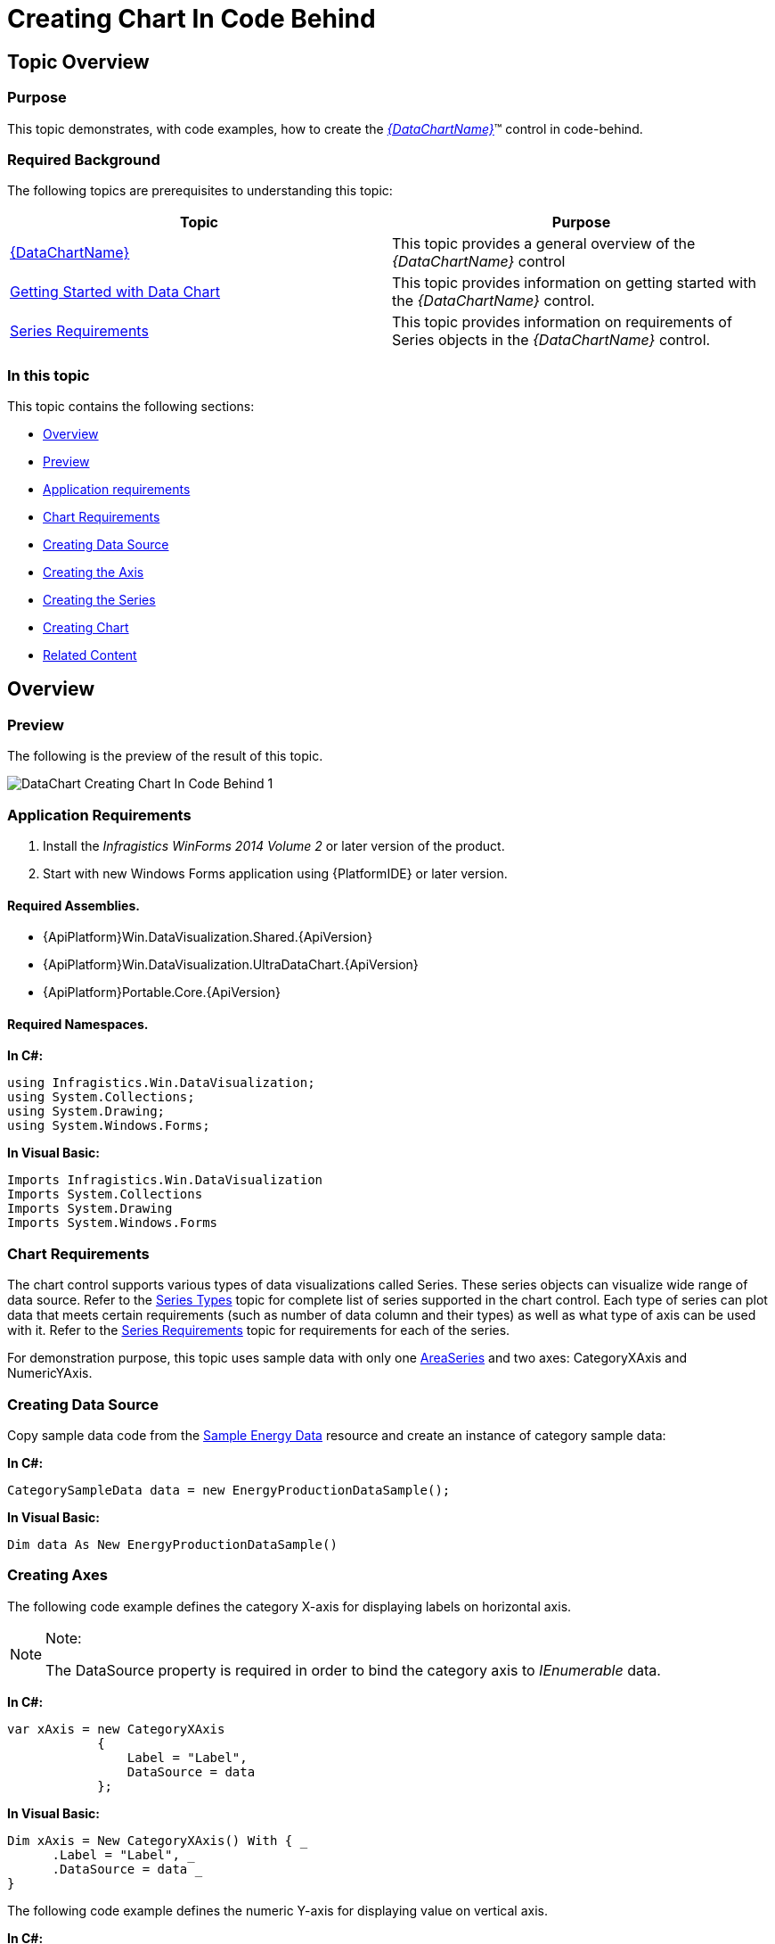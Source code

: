 ﻿////
|metadata|
{
    "name": "datachart-creating-chart-in-code-behind-winforms",
    "controlName": [],
    "tags": [],
    "guid": "e05ce5de-531d-4348-89ec-cd527bb37dfc",
    "buildFlags": ["WINFORMS"],
    "createdOn": "2014-09-22T09:12:09.1703504Z"
}
|metadata|
////

= Creating Chart In Code Behind

== Topic Overview

=== Purpose

This topic demonstrates, with code examples, how to create the  _link:{DataChartLink}.{DataChartName}.html[{DataChartName}]_™ control in code-behind.

=== Required Background

The following topics are prerequisites to understanding this topic:

[options="header", cols="a,a"]
|====
|Topic|Purpose

| link:datachart-datachart.html[{DataChartName}]
|This topic provides a general overview of the _{DataChartName}_ control

| link:datachart-getting-started-with-datachart.html[Getting Started with Data Chart]
|This topic provides information on getting started with the _{DataChartName}_ control.

| link:datachart-series-requirements.html[Series Requirements]
|This topic provides information on requirements of Series objects in the _{DataChartName}_ control.

|====

=== In this topic

This topic contains the following sections:

* <<_Ref396139768,Overview>>

* <<_Ref396139778,Preview>>
* <<_Ref396139787,Application requirements>>
* <<_Ref397371366,Chart Requirements>>
* <<_Ref397371380,Creating Data Source>>
* <<_Ref396139928,Creating the Axis>>
* <<_Ref396139936,Creating the Series>>
* <<_Ref397371391,Creating Chart>>

* <<_Ref381022312,Related Content>>

[[_Ref396139768]]
== Overview

[[_Ref396139778]]

=== Preview

The following is the preview of the result of this topic.

image::images/DataChart_Creating_Chart_In_Code_Behind_1.png[]

[[_Ref396139787]]

=== Application Requirements

1. Install the  _Infragistics WinForms 2014 Volume 2_   or later version of the product.

2. Start with new Windows Forms application using {PlatformIDE} or later version.

==== Required Assemblies.

* {ApiPlatform}Win.DataVisualization.Shared.{ApiVersion}
* {ApiPlatform}Win.DataVisualization.UltraDataChart.{ApiVersion}
* {ApiPlatform}Portable.Core.{ApiVersion}

==== Required Namespaces.

*In C#:*

[source,csharp]
----
using Infragistics.Win.DataVisualization;
using System.Collections;
using System.Drawing;
using System.Windows.Forms;
----

*In Visual Basic:*

[source,vb]
----
Imports Infragistics.Win.DataVisualization
Imports System.Collections
Imports System.Drawing
Imports System.Windows.Forms
----

[[_Ref397371366]]

=== Chart Requirements

The chart control supports various types of data visualizations called Series. These series objects can visualize wide range of data source. Refer to the link:datachart-series-types.html[Series Types] topic for complete list of series supported in the chart control. Each type of series can plot data that meets certain requirements (such as number of data column and their types) as well as what type of axis can be used with it. Refer to the link:datachart-series-requirements.html[Series Requirements] topic for requirements for each of the series.

For demonstration purpose, this topic uses sample data with only one link:{DataChartLink}.areaseries.html[AreaSeries] and two axes: CategoryXAxis and NumericYAxis.

[[_Ref397371380]]

=== Creating Data Source

Copy sample data code from the link:resources-sample-energy-data.html[Sample Energy Data] resource and create an instance of category sample data:

*In C#:*

[source,csharp]
----
CategorySampleData data = new EnergyProductionDataSample();
----

*In Visual Basic:*

[source,vb]
----
Dim data As New EnergyProductionDataSample()
----

[[_Ref396139928]]

=== Creating Axes

The following code example defines the category X-axis for displaying labels on horizontal axis.

.Note:
[NOTE]
====
The DataSource property is required in order to bind the category axis to  _IEnumerable_   data.
====

*In C#:*

[source,csharp]
----
var xAxis = new CategoryXAxis 
            {
                Label = "Label", 
                DataSource = data 
            };
----

*In Visual Basic:*

[source,vb]
----
Dim xAxis = New CategoryXAxis() With { _
      .Label = "Label", _
      .DataSource = data _
}
----

The following code example defines the numeric Y-axis for displaying value on vertical axis.

*In C#:*

[source,csharp]
----
var yAxis = new NumericYAxis();
----

*In Visual Basic:*

[source,vb]
----
Dim yAxis = New NumericYAxis()
----

[[_Ref396139936]]

=== Creating Series

Create an instance of a series bounding to the data source and setting data mapping. In addition, the series must have settings for two axes created in the previous section.

*In C#:*

[source,csharp]
----
AreaSeries series = new AreaSeries();
series.XAxis = xAxis;
series.YAxis = yAxis;
series.ValueMemberPath = "Coal";
series.DataSource = data;
----

*In Visual Basic:*

[source,vb]
----
Dim series = New AreaSeries() 
series.DataSource = data
series.ValueMemberPath = "Coal"
series.XAxis = xAxis
series.YAxis = yAxis
----

[[_Ref397371391]]

=== Creating Chart

Create an instance of the chart control with one series and two axes.

*In C#:*

[source,csharp]
----
UltraDataChart chart = new UltraDataChart();
chart. Dock = DockStyle.Fill ;
chart.Axes.Add(xAxis);
chart.Axes.Add(yAxis);
chart.Series.Add(series);
----

*In Visual Basic:*

[source,vb]
----
Dim chart As New UltraDataChart() 
chart.Dock = DockStyle.Fill 
chart.Axes.Add(xAxis)
chart.Axes.Add(yAxis)
chart.Series.Add(series)
----

[[_Ref381022312]]
== Related Content

=== Topics

The following topics provide additional information related to this topic.

[options="header", cols="a,a"]
|====
|Topic|Purpose

| link:datachart-getting-started-with-datachart.html[Getting Started with Data Chart]
|This topic provides information on getting started with the _{DataChartName}_ control.

| link:datachart-series-requirements.html[Series Requirements]
|This topic provides information on requirements of Series objects in the _{DataChartName}_ control.

| link:datachart-creating-chart-in-vs-designer-winforms.html[Creating Chart In VS Designer]
|This topic demonstrates creating WinForms {DataChartName} using the VisualStudio designer interface.

|====